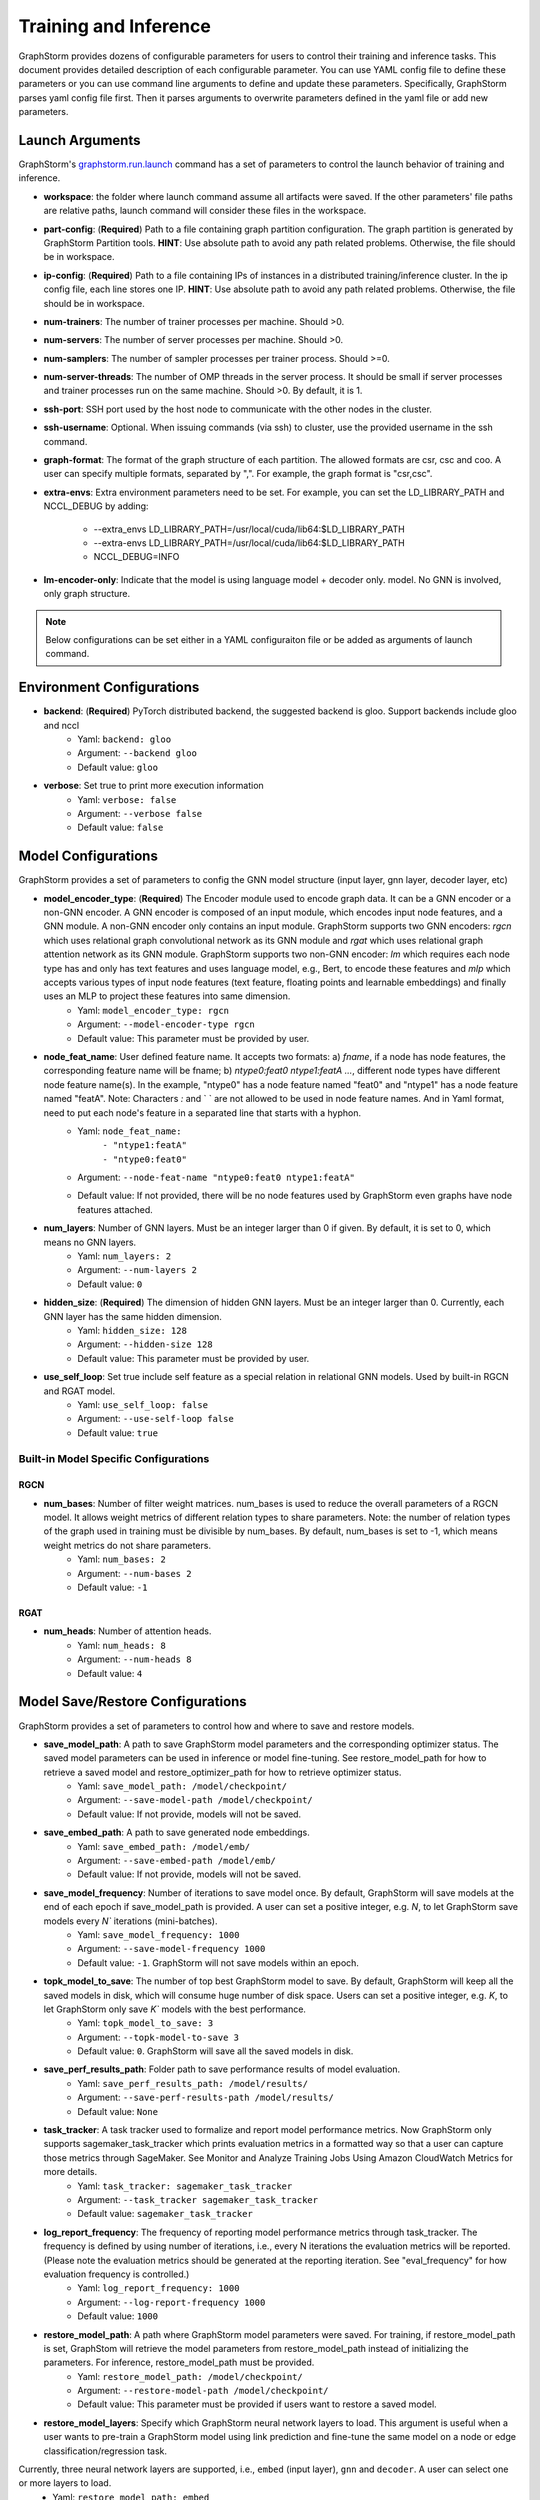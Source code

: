 .. _configurations-run:

Training and Inference
============================

GraphStorm provides dozens of configurable parameters for users to control their training and inference tasks. This document provides detailed description of each configurable parameter. You can use YAML config file to define these parameters or you can use command line arguments to define and update these parameters. Specifically, GraphStorm parses yaml config file first. Then it parses arguments to overwrite parameters defined in the yaml file or add new parameters.

Launch Arguments
--------------------
GraphStorm's `graphstorm.run.launch <https://github.com/awslabs/graphstorm/blob/main/python/graphstorm/run/launch.py>`_ command has a set of parameters to control the launch behavior of training and inference.

- **workspace**: the folder where launch command assume all artifacts were saved. If the other parameters' file paths are relative paths, launch command will consider these files in the workspace.
- **part-config**: (**Required**) Path to a file containing graph partition configuration. The graph partition is generated by GraphStorm Partition tools. **HINT**: Use absolute path to avoid any path related problems. Otherwise, the file should be in workspace.
- **ip-config**: (**Required**) Path to a file containing IPs of instances in a distributed training/inference cluster. In the ip config file, each line stores one IP. **HINT**: Use absolute path to avoid any path related problems. Otherwise, the file should be in workspace.
- **num-trainers**: The number of trainer processes per machine. Should >0.
- **num-servers**: The number of server processes per machine. Should >0.
- **num-samplers**: The number of sampler processes per trainer process. Should >=0.
- **num-server-threads**: The number of OMP threads in the server process. It should be small if server processes and trainer processes run on the same machine. Should >0. By default, it is 1.
- **ssh-port**: SSH port used by the host node to communicate with the other nodes in the cluster.
- **ssh-username**: Optional. When issuing commands (via ssh) to cluster, use the provided username in the ssh command.
- **graph-format**: The format of the graph structure of each partition. The allowed formats are csr, csc and coo. A user can specify multiple formats, separated by ",". For example, the graph format is "csr,csc".
- **extra-envs**: Extra environment parameters need to be set. For example, you can set the LD_LIBRARY_PATH and NCCL_DEBUG by adding:

    - --extra_envs LD_LIBRARY_PATH=/usr/local/cuda/lib64:$LD_LIBRARY_PATH
    - --extra-envs LD_LIBRARY_PATH=/usr/local/cuda/lib64:$LD_LIBRARY_PATH
    - NCCL_DEBUG=INFO
- **lm-encoder-only**: Indicate that the model is using language model + decoder only. model. No GNN is involved, only graph structure.

..  note:: Below configurations can be set either in a YAML configuraiton file or be added as arguments of launch command.

Environment Configurations
-------------------------------------
- **backend**: (**Required**) PyTorch distributed backend, the suggested backend is gloo. Support backends include gloo and nccl
    - Yaml: ``backend: gloo``
    - Argument: ``--backend gloo``
    - Default value: ``gloo``
- **verbose**: Set true to print more execution information
    - Yaml: ``verbose: false``
    - Argument: ``--verbose false``
    - Default value: ``false``

Model Configurations
--------------------------------
GraphStorm provides a set of parameters to config the GNN model structure (input layer, gnn layer, decoder layer, etc)

- **model_encoder_type**: (**Required**) The Encoder module used to encode graph data. It can be a GNN encoder or a non-GNN encoder. A GNN encoder is composed of an input module, which encodes input node features, and a GNN module. A non-GNN encoder only contains an input module. GraphStorm supports two GNN encoders: `rgcn` which uses relational graph convolutional network as its GNN module and `rgat` which uses relational graph attention network as its GNN module. GraphStorm supports two non-GNN encoder: `lm` which requires each node type has and only has text features and uses language model, e.g., Bert, to encode these features and `mlp` which accepts various types of input node features (text feature, floating points and learnable embeddings) and finally uses an MLP to project these features into same dimension.
    - Yaml: ``model_encoder_type: rgcn``
    - Argument: ``--model-encoder-type rgcn``
    - Default value: This parameter must be provided by user.
- **node_feat_name**: User defined feature name. It accepts two formats: a) `fname`, if a node has node features, the corresponding feature name will be fname; b) `ntype0:feat0 ntype1:featA ...`, different node types have different node feature name(s). In the example, "ntype0" has a node feature named "feat0" and "ntype1" has a node feature named "featA". Note: Characters `:` and ` ` are not allowed to be used in node feature names.  And in Yaml format, need to put each node's feature in a separated line that starts with a hyphon.
    - Yaml: ``node_feat_name:``
                | ``- "ntype1:featA"``
                | ``- "ntype0:feat0"``
    - Argument: ``--node-feat-name "ntype0:feat0 ntype1:featA"``
    - Default value: If not provided, there will be no node features used by GraphStorm even graphs have node features attached.
- **num_layers**: Number of GNN layers. Must be an integer larger than 0 if given. By default, it is set to 0, which means no GNN layers.
    - Yaml: ``num_layers: 2``
    - Argument: ``--num-layers 2``
    - Default value: ``0``
- **hidden_size**: (**Required**) The dimension of hidden GNN layers. Must be an integer larger than 0. Currently, each GNN layer has the same hidden dimension.
    - Yaml: ``hidden_size: 128``
    - Argument: ``--hidden-size 128``
    - Default value: This parameter must be provided by user.
- **use_self_loop**: Set true include self feature as a special relation in relational GNN models. Used by built-in RGCN and RGAT model.
    - Yaml: ``use_self_loop: false``
    - Argument: ``--use-self-loop false``
    - Default value: ``true``

Built-in Model Specific Configurations
.......................................
RGCN
`````
- **num_bases**: Number of filter weight matrices. num_bases is used to reduce the overall parameters of a RGCN model. It allows weight metrics of different relation types to share parameters. Note: the number of relation types of the graph used in training must be divisible by num_bases. By default, num_bases is set to -1, which means weight metrics do not share parameters.
    - Yaml: ``num_bases: 2``
    - Argument: ``--num-bases 2``
    - Default value: ``-1``

RGAT
`````
- **num_heads**: Number of attention heads.
    - Yaml: ``num_heads: 8``
    - Argument: ``--num-heads 8``
    - Default value: ``4``

Model Save/Restore Configurations
---------------------------------------------
GraphStorm provides a set of parameters to control how and where to save and restore models.

- **save_model_path**: A path to save GraphStorm model parameters and the corresponding optimizer status. The saved model parameters can be used in inference or model fine-tuning. See restore_model_path for how to retrieve a saved model and restore_optimizer_path for how to retrieve optimizer status.
    - Yaml: ``save_model_path: /model/checkpoint/``
    - Argument: ``--save-model-path /model/checkpoint/``
    - Default value: If not provide, models will not be saved.
- **save_embed_path**: A path to save generated node embeddings.
    - Yaml: ``save_embed_path: /model/emb/``
    - Argument: ``--save-embed-path /model/emb/``
    - Default value: If not provide, models will not be saved.
- **save_model_frequency**: Number of iterations to save model once. By default, GraphStorm will save models at the end of each epoch if save_model_path is provided. A user can set a positive integer, e.g. `N`, to let GraphStorm save models every `N`` iterations (mini-batches).
    - Yaml: ``save_model_frequency: 1000``
    - Argument: ``--save-model-frequency 1000``
    - Default value: ``-1``. GraphStorm will not save models within an epoch.
- **topk_model_to_save**: The number of top best GraphStorm model to save. By default, GraphStorm will keep all the saved models in disk, which will consume huge number of disk space. Users can set a positive integer, e.g. `K`, to let GraphStorm only save `K`` models with the best performance.
    - Yaml: ``topk_model_to_save: 3``
    - Argument: ``--topk-model-to-save 3``
    - Default value: ``0``. GraphStorm will save all the saved models in disk.
- **save_perf_results_path**: Folder path to save performance results of model evaluation.
    - Yaml: ``save_perf_results_path: /model/results/``
    - Argument: ``--save-perf-results-path /model/results/``
    - Default value: ``None``
- **task_tracker**: A task tracker used to formalize and report model performance metrics. Now GraphStorm only supports sagemaker_task_tracker which prints evaluation metrics in a formatted way so that a user can capture those metrics through SageMaker. See Monitor and Analyze Training Jobs Using Amazon CloudWatch Metrics  for more details.
    - Yaml: ``task_tracker: sagemaker_task_tracker``
    - Argument: ``--task_tracker sagemaker_task_tracker``
    - Default value: ``sagemaker_task_tracker``
- **log_report_frequency**: The frequency of reporting model performance metrics through task_tracker. The frequency is defined by using number of iterations, i.e., every N iterations the evaluation metrics will be reported. (Please note the evaluation metrics should be generated at the reporting iteration. See "eval_frequency" for how evaluation frequency is controlled.)
    - Yaml: ``log_report_frequency: 1000``
    - Argument: ``--log-report-frequency 1000``
    - Default value: ``1000``
- **restore_model_path**: A path where GraphStorm model parameters were saved. For training, if restore_model_path is set, GraphStom will retrieve the model parameters from restore_model_path instead of initializing the parameters. For inference, restore_model_path must be provided.
    - Yaml: ``restore_model_path: /model/checkpoint/``
    - Argument: ``--restore-model-path /model/checkpoint/``
    - Default value: This parameter must be provided if users want to restore a saved model.
- **restore_model_layers**: Specify which GraphStorm neural network layers to load. This argument is useful when a user wants to pre-train a GraphStorm model using link prediction and fine-tune the same model on a node or edge classification/regression task.
Currently, three neural network layers are supported, i.e., ``embed`` (input layer), ``gnn`` and ``decoder``. A user can select one or more layers to load.
    - Yaml: ``restore_model_path: embed``
    - Argument: ``--restore-model-layers embed,gnn``
    - Default value: Load all neural network layers
- **restore_optimizer_path**: A path storing optimizer status corresponding to GraphML model parameters. This is used when a user wants to fine-tune a model from a pre-trained one.
    - Yaml: ``restore_optimizer_path: /model/checkpoint/optimizer``
    - Argument: ``--restore-optimizer-path /model/checkpoint/optimizer``
    - Default value: This parameter must be provided if users want to restore a saved optimizer.

Model Training Hyper-parameters Configurations
----------------------------------------------------------
GraphStorm provides a set of parameters to control training hyper-parameters.

- **fanout**: The fanout of each GNN layers. The fanouts must be integers larger than 0. The number of fanouts must equal to num_layers. It accepts two formats: a) `"20,10"`, it defines number of neighbors to sample per edge type for each GNN layer with the ith element being the fanout for the ith GNN layer. In the example, the fanout of the 0th GNN layer is 20 and the fanout of the 1st GNN layer is 10. b) `\"etype2:20\@etype3:20\@etype1:10,etype2:10\@etype3:4\@etype1:2\"`. It defines the numbers of neighbors to sample for different edge types for each GNN layers with the i-th element being the fanout for the i-th GNN layer. In the example, the fanouts of etype2, etype3 and etype1 of 0th GNN layer are 20, 20 and 10 respectively and the fanouts of etype2, etype3 and etype1 of 0th GNN layer are 10, 4 and 2 respectively. Each etype (e.g., etype2) should be a canonical etype in format of `\"srcntype/relation/dstntype\"`
    - Yaml: ``fanout: 10,10``
    - Argument: ``--fanout 10,10``
    - Default value: This parameter must be provided by user. But if set the ``--num_layers`` to be 0, which means there is no GNN layer, no need to specify this configuration.
- **dropout**: Dropout probability. Dropout must be a float value in [0,1). Dropout is applied to every GNN layer(s).
    - Yaml: ``dropout: 0.5``
    - Argument: ``--dropout 0.5``
    - Default value: ``0.0``
- **lr**: (**Required**) Learning rate. Learning rate for dense parameters of input encoder, model encoder and decoder.
    - Yaml: ``lr: 0.5``
    - Argument: ``--lr 0.5``
    - Default value: This parameter must be provided by user.
- **num_epochs**: Number of training epochs. Must be integer.
    - Yaml: ``num_epochs: 5``
    - Argument: ``--num-epochs 5``
    - Default value: ``0``. By default only do testing/inference.
- **batch_size**: (**Required**) Mini-batch size. It defines the batch size of each trainer. The global batch size equals to the number of trainers multiply the batch_size. For example, suppose we have 2 machines each with 8 GPUs and set batch_size to 128. The global batch size will be 2 * 8 * 128 = 2048.
    - Yaml: ``batch_size: 128``
    - Argument: ``--batch_size 128``
    - Default value: This parameter must be provided by user.
- **sparse_optimizer_lr**: Learning rate of sparse optimizer. Learning rate for the optimizer corresponding to learnable sparse embeddings.
    - Yaml: ``sparse_optimizer_lr: 0.5``
    - Argument: ``--sparse-optimizer-lr 0.5``
    - Default value: Same as lr.
- **use_node_embeddings**: Set true to use extra learnable node embedding for each node.
    - Yaml: ``use_node_embeddings: true``
    - Argument: ``--use-node-embeddings true``
    - Default value: ``false``
- **wd_l2norm**: Weight decay used by torch.optim.Adam.
    - Yaml: ``wd_l2norm: 0.1``
    - Argument: ``--wd-l2norm 0.1``
    - Default value: ``0``
- **alpha_l2norm**: Coefficiency of the l2 norm of dense parameters. GraphStorm adds a regularization loss, i.e., l2 norm of dense parameters, to the final loss. It uses alpha_l2norm to re-scale the regularization loss. Specifically, loss = loss +  alpha_l2norm * regularization_loss.
    - Yaml: ``alpha_l2norm: 0.00001``
    - Argument: ``--alpha-l2norm 0.00001``
    - Default value: ``0.0``
- **num_ffn_layers_in_input**: Graphstorm provides this argument as an option to increase the size of the parameters in the input layer. This argument will add an MLP layer after computing the input embeddings for each node type. It accepts an integer greater than zero. Generally, `embeds = MLP(embeds)` for each node type in the input layer. If the input is n, it could add n Feedforward neural network layers in the MLP.
    - Yaml: ``num_ffn_layers_in_input: 1``
    - Argument: ``--num-ffn-layers-in-input 1``
    - Default value: ``0``
- **num_ffn_layers_in_gnn**: Graphstorm provides this argument as an option to increase the size of the parameters between gnn layers. This argument will add an MLP layer at the end of each GNN layer. Generally, `h = MLP(h)` between GNN layers in a GNN model. If the input here is n, it could add n feedforward neural network layers here.
    - Yaml: ``num_ffn_layers_in_gnn: 1``
    - Argument: ``--num-ffn-layers-in-gnn 1``
    - Default value: ``0.0``
- **num_ffn_layers_in_decoder**: Graphstorm provides this argument as an option to increase the size of the parameters in the decoder layer. This argument will add an MLP layer before the last layer of a decoder. If the input here is n, it could add n feedforward neural network layers. Please note, it is only effective when the decoder is an MLPEdgeDecoder or an MLPEFeatEdgeDecoder. Support for other decoders will be added later.
    - Yaml: ``num_ffn_layers_in_decoder: 1``
    - Argument: ``--num-ffn-layers-in-decoder 1``
    - Default value: ``0.0``

Early stop configurations
..........................
GraphStorm provides a set of parameters to control early stop of training. By default, GraphStorm finishes training after num_epochs. One can use early stop to exit model training earlier.

Every time evaluation is triggered, GraphStorm checks early stop criteria. For the rounds within early_stop_burnin_rounds evaluation calls, GraphStorm will not use early stop. After early_stop_burnin_rounds, GraphStorm decides if stop early based on the **early_stop_strategy**. There are two strategies: 1) **consecutive_increase**, early stop is triggered if the current validation score is lower than the average of the last **early_stop_rounds** validation scores and 2) **average_increase**, early stop is triggered if for the last **early_stop_rounds** consecutive steps, the validation scores are `decreasing`.

- **early_stop_burnin_rounds**: Burning period calls to start considering early stop.
    - Yaml: ``early_stop_burnin_rounds: 100``
    - Argument: ``--early-stop-burnin-rounds 100``
    - Default value: ``0.0``
- **early_stop_rounds**: The number of rounds for validation scores used to decide if early stop.
    - Yaml: ``early_stop_rounds: 5``
    - Argument: ``--early-stop-rounds 5``
    - Default value: ``3.``
- **early_stop_strategy**: GraphStorm supports two strategies: 1) consecutive_increase and 2) average_increase.
    - Yaml: ``early_stop_strategy: consecutive_increase``
    - Argument: ``--early-stop-strategy average_increase``
    - Default value: ``average_increase``
- **use_early_stop**: Set true to enable early stop.
    - Yaml: ``use_early_stop: true``
    - Argument: ``--use-early-stop true``
    - Default value: ``false``

Model Evaluation Configurations
--------------------------------------------
GraphStorm provides a set of parameters to control model evaluation.

- **eval_batch_size**: Mini-batch size for computing GNN embeddings in evaluation. You can set eval_batch_size larger than batch_size to speedup GNN embedding computation. To be noted, a larger eval_batch_size will consume more GPU memory.
    - Yaml: ``eval_batch_size: 1024``
    - Argument: ``--eval-batch-size 1024``
    - Default value: 10000.
- **eval_fanout**: (**Required**) The fanout of each GNN layers used in evaluation and inference. It follows the same format as fanout.
    - Yaml: ``eval_fanout: "10,10"``
    - Argument: ``--eval-fanout 10,10``
    - Default value: This parameter must be provided by user. But if set the ``--num_layers`` to be 0, which means there is no GNN layer, no need to specify this configuration.
- **use_mini_batch_infer**: Set true to do mini-batch inference during evaluation and inference. Set false to do full-graph inference during evaluation and inference. For node classification/regression and edge classification/regression tasks, if the evaluation set or testing set is small, mini-batch inference can be more efficient as it does not waste resources to compute node embeddings for nodes not used during inference. However, if the test set is large or the task is link prediction, full graph inference (set use_mini_batch_infer to false) is preferred, as it avoids recomputing node embeddings during inference.
    - Yaml: ``use_mini_batch_infer: false``
    - Argument: ``--use-mini-batch-infer false``
    - Default value: ``true``
- **eval_frequency**: The frequency of doing evaluation. GraphStorm trainers do evaluation at the end of each epoch. However, for large-scale graphs, training one epoch may take hundreds of thousands of iterations. One may want to do evaluations in the middle of an epoch. When eval_frequency is set, every **eval_frequency** iterations, the trainer will do evaluation once. The evaluation results can be printed and reported. See **log_report_frequency** for more details.
    - Yaml: ``eval_frequency: 10000``
    - Argument: ``--eval-frequency 10000``
    - Default value: ``sys.maxsize``. The system will not do evaluation.
- **no_validation**: Set true to avoid do model evaluation (validation) during training.
    - Yaml: ``no_validation: true``
    - Argument: ``--no-validation true``
    - Default value: ``false``

Language Model Specific Configurations
---------------------------------------------------
GraphStorm supports co-training language models with GNN. GraphStorm provides a set of parameters to control language model fine-tuning.

- **lm_tune_lr**: Learning rate for fine-tuning language model.
    - Yaml: ``lm_tune_lr: 0.0001``
    - Argument: ``--lm-tune-lr 0.0001``
    - Default value: same as **lr**
- **lm_train_nodes**: Number of nodes used in LM model fine-tuning for each different LM model.
    - Yaml: ``lm_train_nodes: 10``
    - Argument: ``--lm-train-nodes 10``
    - Default value: ``0``
- **lm_infer_batch_size**: Batch size used in LM model inference.
    - Yaml: ``lm_infer_batch_size: 10``
    - Argument: ``--lm-infer-batch-size 10``
    - Default value: ``32``
- **freeze_lm_encoder_epochs**: Before fine-tuning LM model, how many epochs we will take to warmup a GNN model.
    - Yaml: ``freeze_lm_encoder_epochs: 1``
    - Argument: ``--freeze-lm-encoder-epochs 1``
    - Default value: ``0``

Task Specific Configurations
------------------------------
GraphStorm supports node classification, node regression, edge classification, edge regression and link prediction tasks. It provides rich task related configurations.

General Configurations
.........................
- **task_type**: (**Required**) Supported task type includes node_classification, node_regression, edge_classification, edge_regression, and link_prediction.
    - Yaml: ``task_type: node_classification``
    - Argument: ``--task-type node_classification``
    - Default value: This parameter must be provided by user.
- **eval_metric**: Evaluation metric used during evaluation. The input can be a string specifying the evaluation metric to report or a list of strings specifying a list of evaluation metrics to report. The first evaluation metric is treated as the major metric and is used to choose the best trained model. The supported evaluation metrics of classification tasks include ``accuracy``, ``precision_recall``, ``roc_auc``, ``f1_score``, ``per_class_f1_score``. The supported evaluation metrics of regression tasks include ``rmse``, ``mse`` and ``mae``. The supported evaluation metrics of link prediction tasks include ``mrr``.
    - Yaml: ``eval_metric:``
        | ``- accuracy``
        | ``- precision_recall``
    - Argument: ``--eval-metric accuracy precision_recall``
    - Default value:
            - For classification tasks, the default value is ``accuracy``.
            - For regression tasks, the default value is ``rmse``.
            - For link prediction tasks, the default value is ``mrr``.

Classification and Regression Task
......................................
- **label_field**: (**Required**) The field name of labelled data in the graph data. For node classification tasks, GraphStorm use ``graph.nodes[target_ntype].data[label_field]`` to access node labels. For edge classification tasks, GraphStorm use ``graph.edges[target_etype].data[label_field]`` to access edge labels.
    - Yaml: ``label_field: color``
    - Argument: ``--label-field color``
    - Default value: This parameter must be provided by user.
- **num_classes**: (**Required**) The cardinality of labels in a classification task. Used by node classification and edge classification.
    - Yaml: ``num_classes: 10``
    - Argument: ``--num-classes 10``
    - Default value: This parameter must be provided by user.
- **multilabel**: If set to true, the task is a multi-label classification task. Used by node classification and edge classification.
    - Yaml: ``multilabel: true``
    - Argument: ``--multilabel true``
    - Default value: ``false``
- **multilabel_weights**: Used to specify label weight of each class in a multi-label classification task. This is used together with **multilabel**. It is feed into ``torch.nn.BCEWithLogitsLoss``. The weights should be in the following format `0.1,0.2,0.3,0.1,0.0`. Each field represents a weight for a class. Suppose there are 3 classes. The multilabel_weights is set to `0.1,0.2,0.3`. Class 0 will have weight of 0.1, class 1 will have weight of 0.2 and class 2 will have weight of 0.3. For more details, see `BCEWithLogitsLoss <https://pytorch.org/docs/stable/generated/torch.nn.BCEWithLogitsLoss.html>`_. If not provided, all classes are treated equally.
    - Yaml: ``multilabel_weights: 0.1,0.2,0.3``
    - Argument: ``--multilabel-weights 0.1,0.2,0.3``
    - Default value: ``None``
- **imbalance_class_weights**: Used to specify a manual rescaling weight given to each class in a single-label multi-class classification task. It is used in imbalanced label use cases. It is feed into torch.nn.CrossEntropyLoss. Each field represents a weight for a class. Suppose there are 3 classes. The imbalance_class_weights is set to `0.1,0.2,0.3`. Class 0 will have weight of 0.1, class 1 will have weight of 0.2 and class 2 will have weight of 0.3. If not provided, all classes are treated equally.
    - Yaml: ``imbalance_class_weights: 0.1,0.2,0.3``
    - Argument: ``--imbalance-class-weights 0.1,0.2,0.3``
    - Default value: ``None``
- **save_prediction_path**: Path to save prediction results. This is used in node/edge classification/regression inference.
    - Yaml: ``save_prediction_path: /data/infer-output/predictions/``
    - Argument: ``--save-prediction-path /data/infer-output/predictions/``
    - Default value: If not provided, it will be the same as save_embed_path.

Node Classification/Regression Specific
.........................................
- **target_ntype**: (**Required**) The node type for prediction.
    - Yaml: ``target_ntype: movie``
    - Argument: ``--target-ntype movie``
    - Default value: This parameter must be provided by user.

Edge Classification/Regression Specific
..........................................
- **target_etype**: (**Required**) The list of canonical edge types that will be added as a training target in edge classification/regression tasks, for example ``--train-etype query,clicks,asin`` or ``--train-etype query,clicks,asin query,search,asin``. A canonical edge type should be formatted as `src_node_type,relation_type,dst_node_type`. Currently, GraphStorm only supports single task edge classification/regression, i.e., it only accepts one canonical edge type.
    - Yaml: ``target_etype:``
           | ``- query,clicks,asin``
    - Argument: ``--target-etype query,clicks,asin``
    - Default value: This parameter must be provided by user.
- **remove_target_edge_type**: When set to true, GraphStorm removes target_etype in message passing, i.e., any edge with target_etype will not be sampled during training and inference.
    - Yaml: ``remove_target_edge_type: false``
    - Argument: ``--remove-target-edge-type false``
    - Default value: ``true``
- **reverse_edge_types_map**: A list of reverse edge type info. Each edge type is in the following format: `head,relation,reverse_relation,tail`. For example: `["query,adds,rev-adds,asin", "query,clicks,rev-clicks,asin"]`. For edge classification/regression tasks, if **remove_target_edge_type** is set true and **reverse_edge_type_map** is provided, GraphStorm will remove both **target_etype** and the corresponding reverse edge type(s) in message passing. In certain cases, any edge with **target_etype** or reverse **target_etype** will not be sampled during training and inference. For link prediction tasks, if **exclude_training_targets** is set to ``true`` and **reverse_edge_type_map** is provided, GraphStorm will remove both target edges with **train_etype** and the corresponding reverse edges with the reverse edge types of **train_etype** in message passing. In contrast to edge classification/regression tasks, for link prediction tasks, GraphStorm only excludes specific edges instead of all edges with **target_etype** or reverse **target_etype** in message passing.
    - Yaml: ``reverse_edge_types_map:``
           | ``- query,adds,rev-adds,asin``
           | ``- query,clicks,rev-clicks,asin``
    - Argument: ``--reverse-edge-types-map query,adds,rev-adds,asin query,clicks,rev-clicks,asin``
    - Default value: ``None``
- **decoder_type**: Type of edge classification or regression decoder. Built-in decoders include ``DenseBiDecoder`` and ``MLPDecoder``. ``DenseBiDecoder`` implements the bi-linear decoder used in GCMC. ``MLPEdgeDecoder`` simply applies Multilayer Perceptron layers for prediction.
    - Yaml: ``decoder-type: DenseBiDecoder``
    - Argument: ``--decoder-type MLPDecoder``
    - Default value: ``DenseBiDecoder``
- **num_decoder_basis**: The number of basis for DenseBiDecoder in edge prediction task.
    - Yaml: ``num_decoder_basis: 2``
    - Argument: ``--num-decoder-basis 2``
    - Default value: ``2``
- **decoder_edge_feat**: A list of edge features that can be used by a decoder to enhance its performance.
    - Yaml: ``decoder_edge_feat:``
            | ``- "fname"``
        Or
            ``decoder_edge_feat:``
            | ``- query,adds,asin:count,price``
    - Argument: ``--decoder-edge-feat fanme`` or ``--decoder-edge-feat query,adds,asin:count,price``
    - Default value: ``None``

Link Prediction Task
......................
- **train_etype**: The list of canonical edge type that will be added as training target with the target edge type(s). If not provided, all edge types will be used as training target. A canonical edge type should be formatted as `src_node_type,relation_type,dst_node_type`.
    - Yaml: ``train_etype:``
           | ``- query,clicks,asin``
           | ``- query,adds,asin``
    - Argument: ``--train-etype query,clicks,asin query,adds,asin``
    - Default value: ``None``
- **eval_etype**: The list of canonical edge type that will be added as evaluation target with the target edge type(s). If not provided, all edge types will be used as evaluation target. In some link prediction use cases, users want to train a model using all edges of a graph but only do link prediction on specific edge type(s) for downstream applications. In certain cases, they only care about the model performance on specific edge types.
    - Yaml: ``eval_etype:``
           | ``- query,clicks,asin``
           | ``- query,adds,asin``
    - Argument: ``--eval-etype query,clicks,asin query,adds,asin``
    - Default value: ``None``
- **exclude_training_targets**: If it is set to ``true``, GraphStorm removes the training targets from the GNN computation graph. If true, **reverse_edge_types_map** **MUST** be provided.
    - Yaml: ``exclude_training_targets: false``
    - Argument: ``--exclude-training-targets false``
    - Default value: ``true``
- **train_negative_sampler**: The negative sampler used for link prediction training. Built-in samplers include ``uniform``, ``joint``, ``localuniform``, ``all_etype_uniform`` and ``all_etype_joint``.
    - Yaml: ``train_negative_sampler: uniform``
    - Argument: ``--train-negative-sampler joint``
    - Default value: ``uniform``
- **eval_negative_sampler**: The negative sampler used for link prediction testing and evaluation. Built-in samplers include ``uniform``, ``joint``, ``localuniform``, ``all_etype_uniform`` and ``all_etype_joint``.
    - Yaml: ``eval_negative_sampler: uniform``
    - Argument: ``--eval-negative-sampler joint``
    - Default value: ``joint``
- **num_negative_edges**: Number of negative edges sampled for each positive edge during training.
    - Yaml: ``num_negative_edges: 32``
    - Argument: ``--num-negative-edges 32``
    - Default value: ``16``
- **num_negative_edges_eval**: Number of negative edges sampled for each positive edge in the validation and test set.
    - Yaml: ``num_negative_edges_eval: 1000``
    - Argument: ``--num-negative-edges-eval 1000``
    - Default value: ``1000``
- **lp_decoder_type**: Set the decoder type for loss function in Link Prediction tasks. Currently GraphStorm support  ``dot_product`` and ``DistMult``.
    - Yaml: ``lp_decoder_type: dot_product``
    - Argument: ``--lp-decoder-type dot_product``
    - Default value: ``dot_product``
- **gamma**: Gamma for ``DistMult``. The margin value in the score function.
    - Yaml: ``gamma: 10.0``
    - Argument: ``--gamma 10.0``
    - Default value: ``12.0``
- **lp_loss_func**: Link prediction loss function. Builtin loss functions include ``cross_entropy`` and ``logsigmoid``.
    - Yaml: ``lp_loss_func: cross_entropy``
    - Argument: ``--lp-loss-func logsigmoid``
    - Default value: ``cross_entropy``

- **lp_edge_weight_for_loss**: Edge feature field name for edge weight. The edge weight is used to rescale the positive edge loss for link prediction tasks.
    - Yaml: ``lp_edge_weight_for_loss:``
                | ``- "weight"``
        Or
            ``lp_edge_weight_for_loss:``
                | ``- "ntype0,rel0,ntype1:weight0"``
                | ``- "ntype0,rel1,ntype1:weight1"``
    - Argument: ``--lp-edge-weight-for-loss ntype0,rel0,ntype1:weight0 ntype0,rel1,ntype1:weight1``
    - Default value: None
